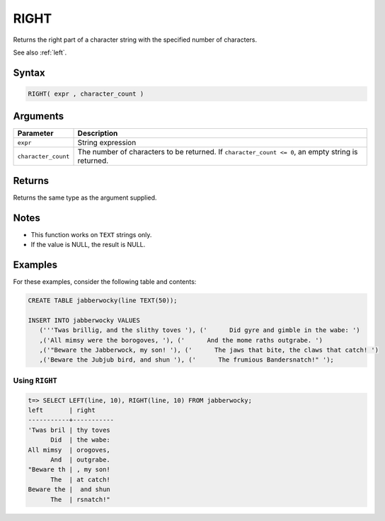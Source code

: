 .. _right:

**************************
RIGHT
**************************

Returns the right part of a character string with the specified number of characters.

See also :ref:`left`.

Syntax
==========

.. code-block:: postgres

   RIGHT( expr , character_count )

Arguments
============

.. list-table:: 
   :widths: auto
   :header-rows: 1
   
   * - Parameter
     - Description
   * - ``expr``
     - String expression
   * - ``character_count``
     - The number of characters to be returned. If ``character_count <= 0``, an empty string is returned.

Returns
============

Returns the same type as the argument supplied.

Notes
=======

* This function works on ``TEXT`` strings only.

* If the value is NULL, the result is NULL.

Examples
===========

For these examples, consider the following table and contents:

.. code-block:: postgres

   CREATE TABLE jabberwocky(line TEXT(50));

   INSERT INTO jabberwocky VALUES 
      ('''Twas brillig, and the slithy toves '), ('      Did gyre and gimble in the wabe: ')
      ,('All mimsy were the borogoves, '), ('      And the mome raths outgrabe. ')
      ,('"Beware the Jabberwock, my son! '), ('      The jaws that bite, the claws that catch! ')
      ,('Beware the Jubjub bird, and shun '), ('      The frumious Bandersnatch!" ');


Using ``RIGHT``
-------------------------------

.. code-block:: psql

   t=> SELECT LEFT(line, 10), RIGHT(line, 10) FROM jabberwocky;
   left       | right     
   -----------+-----------
   'Twas bril | thy toves 
         Did  | the wabe: 
   All mimsy  | orogoves, 
         And  | outgrabe. 
   "Beware th | , my son! 
         The  | at catch! 
   Beware the |  and shun 
         The  | rsnatch!" 
